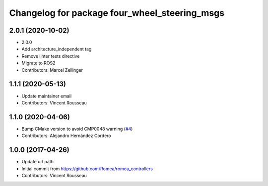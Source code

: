 ^^^^^^^^^^^^^^^^^^^^^^^^^^^^^^^^^^^^^^^^^^^^^^
Changelog for package four_wheel_steering_msgs
^^^^^^^^^^^^^^^^^^^^^^^^^^^^^^^^^^^^^^^^^^^^^^

2.0.1 (2020-10-02)
------------------
* 2.0.0
* Add architecture_independent tag
* Remove linter tests directive
* Migrate to ROS2
* Contributors: Marcel Zeilinger

1.1.1 (2020-05-13)
------------------
* Update maintainer email
* Contributors: Vincent Rousseau

1.1.0 (2020-04-06)
------------------
* Bump CMake version to avoid CMP0048 warning (`#4 <https://github.com/ros-drivers/four_wheel_steering_msgs/issues/4>`_)
* Contributors: Alejandro Hernández Cordero

1.0.0 (2017-04-26)
------------------
* Update url path
* Initial commit from https://github.com/Romea/romea_controllers
* Contributors: Vincent Rousseau
